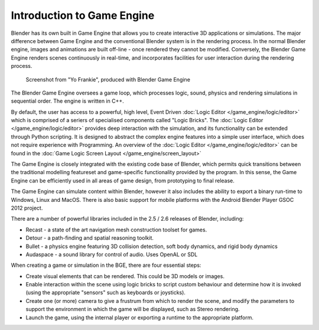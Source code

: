 
Introduction to Game Engine
***************************

Blender has its own built in Game Engine that allows you to create interactive 3D applications
or simulations. The major difference between Game Engine and the conventional Blender  system
is  in the rendering process. In the normal Blender engine,
images and animations are built off-line - once rendered they cannot be modified.  Conversely,
the Blender Game Engine renders scenes continuously in real-time,
and incorporates facilities for  user interaction during the rendering process.


.. figure:: /images/BGE_Introduction_ScreenShot.jpg
   :width: 512px
   :figwidth: 512px

   Screenshot from "Yo Frankie", produced with Blender Game Engine


The Blender Game Engine oversees a game loop, which processes logic, sound,
physics and rendering simulations in sequential order. The engine is written in C++.

By default, the user has access to a powerful, high level, Event Driven
:doc:`Logic Editor </game_engine/logic/editor>`
which is comprised of a seriers of specialised components called "Logic Bricks".
The :doc:`Logic Editor </game_engine/logic/editor>` provides deep interaction with the simulation,
and its functionality can be extended through Python scripting.
It is designed to abstract the complex engine features into a simple user interface,
which does not require experience with Programming. An overview of the :doc:`Logic Editor </game_engine/logic/editor>`
can be found in the :doc:`Game Logic Screen Layout </game_engine/screen_layout>`


The Game Engine is closely integrated with the existing code base of Blender, which permits
quick transitions between the traditional modelling featureset and game-specific functionality
provided by the program. In this sense,
the Game Engine can be efficiently used in all areas of game design,
from prototyping to final release.

The Game Engine can simulate content within Blender,
however it also includes the ability to export a binary run-time to Windows, Linux and MacOS.
There is also basic support for mobile platforms with the Android Blender Player GSOC 2012
project.

There are a number of powerful libraries included in the 2.5 / 2.6 releases of Blender,
including:

- Recast - a state of the art navigation mesh construction toolset for games.
- Detour - a path-finding and spatial reasoning toolkit.
- Bullet - a physics engine featuring 3D collision detection, soft body dynamics, and rigid body dynamics
- Audaspace - a sound library for control of audio. Uses OpenAL or SDL

When creating a game or simulation in the BGE, there are four essential steps:

- Create visual elements that can be rendered. This could be 3D models or images.
- Enable interaction within the scene using logic bricks to script custom behaviour and determine how it is invoked (using the appropriate "sensors" such as keyboards or joysticks).
- Create one (or more) camera to give a frustrum from which to render the scene, and modify the parameters to support the environment in which the game will be displayed, such as Stereo rendering.
- Launch the game, using the internal player or exporting a runtime to the appropriate platform.

